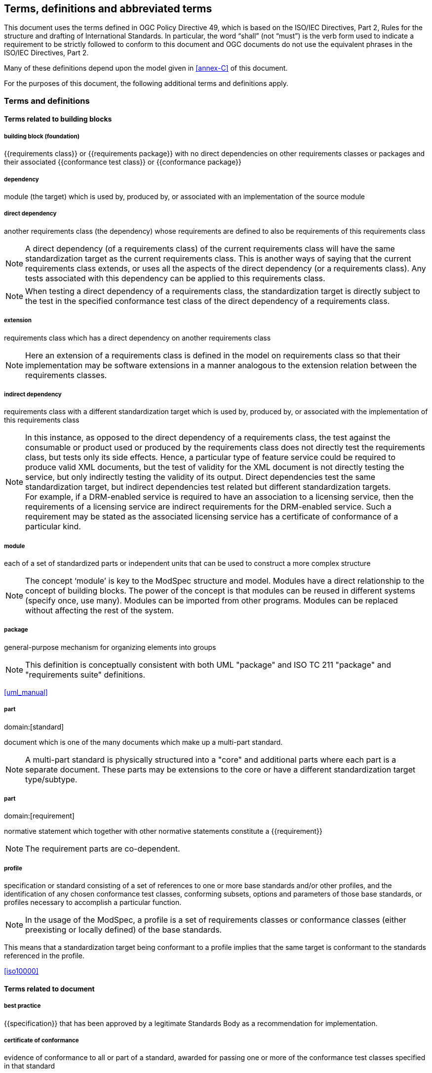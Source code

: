 [[cls-4]]
== Terms, definitions and abbreviated terms

[.boilerplate]
--
This document uses the terms defined in OGC Policy Directive 49, which is based
on the ISO/IEC Directives, Part 2, Rules for the structure and drafting of
International Standards. In particular, the word “shall” (not “must”) is the
verb form used to indicate a requirement to be strictly followed to conform to
this document and OGC documents do not use the equivalent phrases in the ISO/IEC
Directives, Part 2.

Many of these definitions depend upon the model given in <<annex-C>> of this
document.

For the purposes of this document, the following additional terms and
definitions apply.
--

=== Terms and definitions

==== Terms related to building blocks

===== building block (foundation)

{{requirements class}} or {{requirements package}} with no direct dependencies on other requirements classes or packages and their associated {{conformance test class}} or {{conformance package}}


===== dependency

module (the target) which is used by, produced by, or associated with an implementation of the source module


===== direct dependency

another requirements class (the dependency) whose requirements are defined to also be requirements of this requirements class

NOTE: A direct dependency (of a requirements class) of the current requirements class will have the same standardization target as the current requirements class. This is another ways of saying that the current requirements class extends, or uses all the aspects of the direct dependency (or a requirements class). Any tests associated with this dependency can be applied to this requirements class.

NOTE: When testing a direct dependency of a requirements class, the standardization target is directly subject to the test in the specified conformance test class of the direct dependency of a requirements class.


===== extension

requirements class which has a direct dependency on another requirements class

NOTE: Here an extension of a requirements class is defined in the model on requirements class so that their implementation
may be software extensions in a manner analogous to the extension relation between the requirements classes.


===== indirect dependency

requirements class with a different standardization target which is used by, produced by, or associated with the implementation of this requirements class

NOTE: In this instance, as opposed to the direct dependency of a requirements class, the test against the consumable or product used or produced by the requirements class does not directly test the requirements class, but tests only its side effects. Hence, a particular type of feature service could be required to produce valid XML documents, but the test of validity for the XML document is not directly testing the service, but only indirectly testing the validity of its output. Direct dependencies test the same standardization target, but indirect dependencies test related but different standardization targets. +
For example, if a DRM-enabled service is required to have an association to a licensing service, then the requirements of a licensing service are indirect requirements for the DRM-enabled service. Such a requirement may be stated as the associated licensing service has a certificate of conformance of a particular kind.


===== module

each of a set of standardized parts or independent units that can be used to construct a more complex structure

NOTE: The concept ‘module’ is key to the ModSpec structure and model. Modules have a direct relationship to the concept of building blocks.
The power of the concept is that modules can be reused in different systems (specify once, use many). Modules can be imported from other programs.
Modules can be replaced without affecting the rest of the system.


===== package

general-purpose mechanism for organizing elements into groups

NOTE: This definition is conceptually consistent with both UML "package" and ISO TC 211 "package" and "requirements suite" definitions.

[.source]
<<uml_manual>>


===== part
domain:[standard]

document which is one of the many documents which make up a multi-part standard.

NOTE: A multi-part standard is physically structured into a "core" and additional parts where each part is a separate document. These parts may be extensions to the core or have a different standardization target type/subtype.


===== part
domain:[requirement]

normative statement which together with other normative statements constitute a
{{requirement}}

NOTE: The requirement parts are co-dependent.


===== profile

specification or standard consisting of a set of references to one or more base standards and/or other profiles, and the identification of any chosen conformance test classes, conforming subsets, options and parameters of those base standards, or profiles necessary to accomplish a particular function.

NOTE: In the usage of the ModSpec, a profile is a set of requirements classes or conformance classes (either preexisting or locally defined) of the base standards.

This means that a standardization target being conformant to a profile implies that the same target is conformant to the standards referenced in the profile.

[.source]
<<iso10000>>


==== Terms related to document


===== best practice

{{specification}} that has been approved by a legitimate Standards Body as a
recommendation for implementation.


===== certificate of conformance

evidence of conformance to all or part of a standard, awarded for passing one or
more of the conformance test classes specified in that standard

NOTE: Certificates do not have to be instantiated documents. Having proof of passing the conformance test class is sufficient. For example, the OGC currently keeps an online list of conformant applications at http://www.opengeospatial.org/resource/products.
Each certificate of conformance is awarded to a standardization target.


===== informative statement

expression in a document conveying non-normative information

NOTE: Includes all statements in a document not part of the normative requirements, recommendations, permissions, or {{conformance test,conformance tests}}. Included for completeness.


===== normative statement

expression in a document conveying information required to define conformance

NOTE: Includes all normative statements in a document including requirements, recommendations, permissions, and {{conformance test,conformance tests}}. Included for completeness.


===== specification

document containing recommendations, requirements, permissions, and {{conformance test,conformance tests}}

NOTE: This definition is included for completeness.

NOTE: In the OGC, there are Abstract Specifications and Implementation Standards. Abstract Specifications may or may not be testable. Further, Abstract Specifications may not be directly implementable. Implementation Standards are always testable and contain a conformance test suite.


===== standard

{{specification}} that has been approved by a legitimate Standards Body

NOTE: This definition is included for completeness. Standard and specification can apply to the same document. While specification is always valid, standard only applies after the adoption of the document by a legitimate standards organization.

NOTE: A standard should consist primarily of Normative Statements. The goal should be for the standard to be concise. Supporting information can be provided through a user's guide.


===== statement

expression in a document conveying information


===== users guide

non-normative information that assists in understanding a standard but is not required to implement the standard.

==== Terms related to core


===== conformance class
alt:[conformance test class]

set of {{conformance test,conformance tests}} that must be passed to receive a single {{certificate of conformance}}


===== conformance package

set (grouping) of related conformance classes and their associated components.


===== conformance suite

set of {{conformance class,conformance classes}} and/or {{conformance
package,conformance packages}} that define {{conformance test,conformance
tests}} for all {{requirement,requirements}} of a {{standard}}

NOTE: The *conformance suite* is the union of all *conformance classes* and
their associated {{conformance class,conformance classes}}. It is by definition
the *conformance class* of the entire *standard* or *abstract specification*.


===== conformance test

test, abstract or real, of one or more {{requirement,requirements}} contained within a standard, or set of standards


===== conformance test method

process used to test an implementation of the standard for conformance.

NOTE: Testing may be automated, manual, or a hybrid.

NOTE: Testing by an independent second party is recommended.


===== core requirements class

unique requirements class that must be satisfied by any conformant standardization targets associated with the standard

NOTE: The core requirements class is unique because if it were possible to have more than one, then each core would have to be implemented to pass any conformance test class, and thus would have to be contained in any other core. The core may be empty, or all or part of another standard or related set of standards.

NOTE: The core can refer to this requirements class, its associated conformance test class, or the software module that implements that requirements class.


===== model

representation of those aspects of the standardization target type which are to be governed by a standard. The model captures both the conceptual and logical properties of the standardization target type. The requirements promulgated by a standard should be expressed in terms of those conceptual and logical properties.

In short, the model provides the vocabulary for expressing requirements.


===== permission

expression, in the content of a {{standard}}, that conveys consent or liberty (or opportunity) to do something

[.source]
<<iso-dp2>>

NOTE: uses “may” and is used to prevent a requirement from being “over interpreted” and as such is considered to be more of a “statement of fact” rather than a “normative” condition.


===== recommendation

expression, in the content of a {{standard}}, that conveys a suggested possible choice or course of action deemed to be particularly suitable without necessarily mentioning or excluding others.

NOTE: In the negative form, a recommendation is the expression that a suggested possible choice or course of action is not preferred but it is not prohibited.

[.source]
<<iso-dp2>>

NOTE: Although using normative language, a recommendation is not a requirement. The usual form replaces the "shall" (imperative or command) of a requirement with a "should" (suggestive or conditional).

NOTE: Recommendations are not tested and therefore have no related conformance test.



===== requirement

expression, in the content of a {{standard}}, that conveys objectively verifiable criteria to be fulfilled and
from which no deviation is permitted if conformance with the document is to be claimed.

[.source]
<<iso-dp2>>

NOTE: Each requirement is a normative criterion for a single type of {{standardization target}}.
In the ModSpec, requirements are associated to {{conformance test,conformance tests}} that can be used to prove compliance
to the underlying criteria by the standardization target. The implementation of a requirement is dependent on the type of standard
being written. A data standard requires data structures, but a procedural standard requires software implementations. The view of
a standard in terms of a set of testable requirements supports using set descriptions of both the standard and its implementations.
The specification of a requirement is usually expressed in terms of a model of the standardization target type, such as a UML model,
or an XML, JSON or SQL schema. Anything without a defined test is a-priori not testable and thus would be better expressed as a recommendation.
Requirements use normative language and in particular are commands and use the imperative "shall" or similar imperative constructs. Statements in
standards which are not requirements and need to be either conditional or future tense normally use "will" and should not be confused
with requirements that use "shall" imperatively


===== requirements class

aggregate of {{requirement,requirements}} with a single {{standardization target type}} that
must all be satisfied to pass a {{conformance test class}}.

NOTE: There is some confusion possible here, since the testing of {{indirect
dependency,indirect dependencies}} seems to violate this definition. But the
existence of an indirect dependency implies that the test is actually a test of
the existence of the relationship from the original target to something that has
a property (satisfies a condition or requirement from another requirements
class).


===== requirements package

set (grouping) of related requirement classes and their associated components.


===== standardization goal

concise statement of the problem that the standard helps address and the strategy envisioned for achieving a solution.

NOTE: This strategy typically identifies real-world entities that need to be modified or constrained. At the abstract level, those entities are the {{standardization target type,standardization target types}}.


===== standardization target

entity to which some {{requirement,requirements}} of a {{standard}} apply

NOTE: The standardization target is the entity which may receive a certificate of conformance for a requirements class.


===== standardization target type

type of entity or set of entities to which the {{requirement}} of a {{standard}} apply

NOTE: For example, the standardization target type for The OGC API – Features Standard are Web APIs. The standardization target type for the CDB Standard is “datastore”. It is important to understand that a standard’s root standardization target type can have sub-types, and that there can be a hierarchy of target types. For example, a Web API can have sub types of client, server, security, and so forth. As such, each requirements class can have a standardization target type that is a sub-type of the root.


===== will

In informative sections, the word "will" implies that something is an implication of a requirement. The "will" statements are
not requirements, but explain the consequence of requirements.

==== Abbreviated terms

In this document the following abbreviations and acronyms are used or introduced:

ERA:: Entity, Relation, Attribute (pre-object modeling technique)
ISO:: International Organization for Standardization (from Greek for "same")
OGC:: Open Geospatial Consortium (http://www.opengeospatial.org/)
SQL:: ISO/IEC 9075 query language for relational databases, not originally an acronym, but now often cited as "Structured Query Language"
TC:: Technical Committee (usually either in ISO or OGC)
UML:: Unified Modeling Language (an object modeling language)
XML:: eXtensible Markup Language
OMG:: Object Management Group (http://www.omg.org/)
